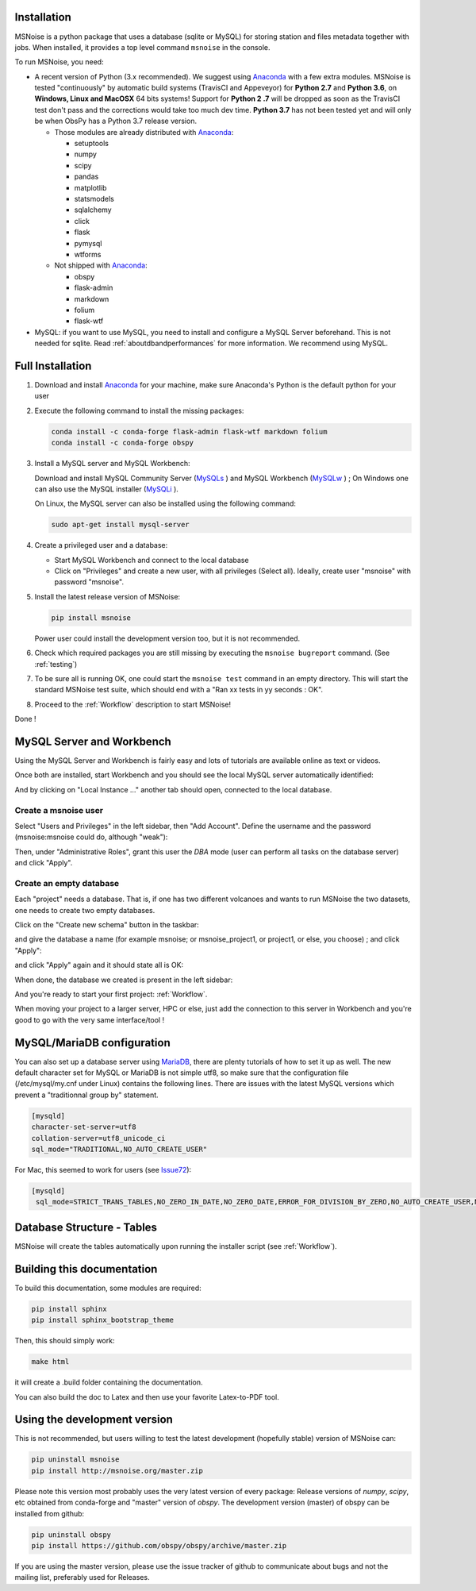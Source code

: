 .. _installation:


Installation
------------
MSNoise is a python package that uses a database (sqlite or MySQL) for storing
station and files metadata together with jobs. When installed, it provides a top
level command ``msnoise`` in the console.

To run MSNoise, you need:

* A recent version of Python (3.x recommended). We suggest using Anaconda_
  with a few extra modules. MSNoise is tested "continuously" by automatic
  build systems (TravisCI and Appeveyor) for **Python 2.7** and **Python 3.6**,
  on **Windows, Linux and MacOSX** 64 bits systems! Support for **Python 2
  .7** will be dropped as soon as the TravisCI test don't pass and the 
  corrections would take too much dev time. **Python 3.7** has not been 
  tested yet and will only be when ObsPy has a Python 3.7 release version.

  * Those modules are already distributed with Anaconda_:

    * setuptools
    * numpy
    * scipy
    * pandas
    * matplotlib
    * statsmodels
    * sqlalchemy
    * click
    * flask
    * pymysql
    * wtforms

  * Not shipped with Anaconda_:

    * obspy
    * flask-admin
    * markdown
    * folium
    * flask-wtf


* MySQL: if you want to use MySQL, you need to install and configure a
  MySQL Server beforehand. This is not needed for sqlite.
  Read :ref:`aboutdbandperformances` for more information.
  We recommend using MySQL.


Full Installation
-----------------

1. Download and install Anaconda_ for your machine, make sure Anaconda's Python
   is the default python for your user

2. Execute the following command to install the missing packages:
   
   .. code-block:: sh

        conda install -c conda-forge flask-admin flask-wtf markdown folium
        conda install -c conda-forge obspy

3. Install a MySQL server and MySQL Workbench:

   Download and install MySQL Community Server (MySQLs_ ) and MySQL Workbench
   (MySQLw_ ) ; On Windows one can also use the MySQL installer (MySQLi_ ).

   On Linux, the MySQL server can also be installed using the following command:

   .. code-block:: sh

       sudo apt-get install mysql-server

4. Create a privileged user and a database:

   * Start MySQL Workbench and connect to the local database
   * Click on "Privileges" and create a new user, with all privileges (Select
     all). Ideally, create user "msnoise" with password "msnoise".

5. Install the latest release version of MSNoise:

   .. code-block:: sh

        pip install msnoise

   Power user could install the development version too, but it is not
   recommended.

6. Check which required packages you are still missing by executing the
   ``msnoise bugreport`` command. (See :ref:`testing`)

7. To be sure all is running OK, one could start the ``msnoise test`` command
   in an empty directory. This will start the standard MSNoise test suite, which
   should end with a "Ran xx tests in yy seconds : OK".

8. Proceed to the :ref:`Workflow` description to start MSNoise!

Done !

MySQL Server and Workbench
--------------------------

Using the MySQL Server and Workbench is fairly easy and lots of tutorials are
available online as text or videos.

Once both are installed, start Workbench and you should see the local MySQL
server automatically identified:

.. image:: .static/workbench_1.png

And by clicking on "Local Instance ..." another tab should open, connected to
the local database.

Create a msnoise user
~~~~~~~~~~~~~~~~~~~~~

Select "Users and Privileges" in the left sidebar, then "Add Account". Define
the username and the password (msnoise:msnoise could do, although "weak"):

.. image:: .static/workbench_2.png

Then, under "Administrative Roles", grant this user the *DBA* mode (user can
perform all tasks on the database server) and click "Apply".

.. image:: .static/workbench_3.png


.. _emptydb:

Create an empty database
~~~~~~~~~~~~~~~~~~~~~~~~

Each "project" needs a database. That is, if one has two different volcanoes and
wants to run MSNoise the two datasets, one needs to create two empty databases.

Click on the "Create new schema" button in the taskbar:

.. image:: .static/workbench_4.png

and give the database a name (for example msnoise; or msnoise_project1, or
project1, or else, you choose) ; and click "Apply":

.. image:: .static/workbench_5.png

and click "Apply" again and it should state all is OK:

.. image:: .static/workbench_6.png

.. image:: .static/workbench_7.png

When done, the database we created is present in the left sidebar:

.. image:: .static/workbench_8.png

And you're ready to start your first project: :ref:`Workflow`.


When moving your project to a larger server, HPC or else, just add the
connection to this server in Workbench and you're good to go with the very
same interface/tool !

MySQL/MariaDB  configuration
----------------------------
You can also set up a database server using MariaDB_, there are plenty tutorials
of how to set it up as well. The new default character set for MySQL or 
MariaDB is not simple utf8, so make sure that the configuration file
(/etc/mysql/my.cnf under Linux) contains the following lines. There are 
issues with the latest MySQL versions which prevent a "traditionnal group by"
statement.

.. code-block:: sh

    [mysqld]
    character-set-server=utf8
    collation-server=utf8_unicode_ci
    sql_mode="TRADITIONAL,NO_AUTO_CREATE_USER"


For Mac, this seemed to work for users (see Issue72_):

.. code-block:: sh

    [mysqld]
     sql_mode=STRICT_TRANS_TABLES,NO_ZERO_IN_DATE,NO_ZERO_DATE,ERROR_FOR_DIVISION_BY_ZERO,NO_AUTO_CREATE_USER,NO_ENGINE_SUBSTITUTION



Database Structure - Tables
----------------------------
MSNoise will create the tables automatically upon running the installer script
(see :ref:`Workflow`).


Building this documentation
---------------------------

To build this documentation, some modules are required:

.. code-block:: sh

    pip install sphinx
    pip install sphinx_bootstrap_theme
    
Then, this should simply work:

.. code-block:: sh

    make html
    
it will create a .build folder containing the documentation.

You can also build the doc to Latex and then use your favorite Latex-to-PDF
tool.


Using the development version
-----------------------------

This is not recommended, but users willing to test the latest development
(hopefully stable) version of MSNoise can:

.. code-block:: sh

    pip uninstall msnoise
    pip install http://msnoise.org/master.zip

Please note this version most probably uses the very latest version of every
package: Release versions of `numpy`, `scipy`, etc obtained from conda-forge
and "master" version of `obspy`. The development version (master) of obspy can
be installed from github:

.. code-block:: sh

    pip uninstall obspy
    pip install https://github.com/obspy/obspy/archive/master.zip

If you are using the master version, please use the issue tracker of github to
communicate about bugs and not the mailing list, preferably used for Releases.


.. _obspy: http://www.obspy.org
.. _Anaconda: http://www.continuum.io/downloads
.. _MySQLi: https://dev.mysql.com/downloads/installer
.. _MySQLs: https://dev.mysql.com/downloads/mysql
.. _MySQLw: https://dev.mysql.com/downloads/workbench
.. _MariaDB: https://mariadb.org
.. _Issue72: https://github.com/ROBelgium/MSNoise/issues/72